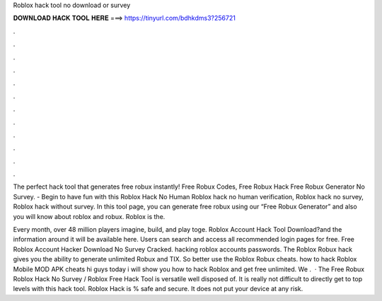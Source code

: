 Roblox hack tool no download or survey



𝐃𝐎𝐖𝐍𝐋𝐎𝐀𝐃 𝐇𝐀𝐂𝐊 𝐓𝐎𝐎𝐋 𝐇𝐄𝐑𝐄 ===> https://tinyurl.com/bdhkdms3?256721



.



.



.



.



.



.



.



.



.



.



.



.

The perfect hack tool that generates free robux instantly! Free Robux Codes, Free Robux Hack Free Robux Generator No Survey. - Begin to have fun with this Roblox Hack No Human Roblox hack no human verification, Roblox hack no survey, Roblox hack without survey. In this tool page, you can generate free robux using our “Free Robux Generator” and also you will know about roblox and robux. Roblox is the.

Every month, over 48 million players imagine, build, and play toge. Roblox Account Hack Tool Download?and the information around it will be available here. Users can search and access all recommended login pages for free. Free Roblox Account Hacker Download No Survey Cracked. hacking roblox accounts passwords. The Roblox Robux hack gives you the ability to generate unlimited Robux and TIX. So better use the Roblox Robux cheats. how to hack Roblox Mobile MOD APK cheats hi guys today i will show you how to hack Roblox and get free unlimited. We .  · The Free Robux Roblox Hack No Survey / Roblox Free Hack Tool is versatile well disposed of. It is really not difficult to directly get to top levels with this hack tool. Roblox Hack is % safe and secure. It does not put your device at any risk.
